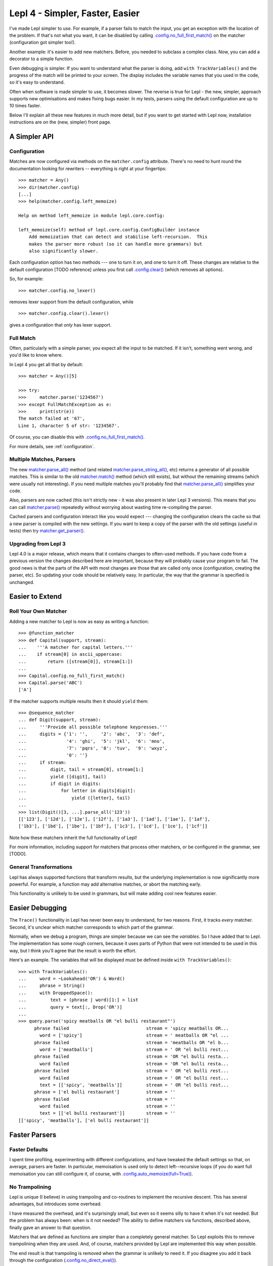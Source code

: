 
Lepl 4 - Simpler, Faster, Easier
================================

I've made Lepl simpler to use.  For example, if a parser fails to match the
input, you get an exception with the location of the problem.  If that's not
what you want, it can be disabled by calling `.config.no_full_first_match()
<api/redirect.html#lepl.core.config.ConfigBuilder.no_full_first_match>`_ on
the matcher (configuration got simpler too!).

Another example: it's easier to add new matchers.  Before, you needed to
subclass a complex class.  Now, you can add a decorator to a simple function.

Even debugging is simpler.  If you want to understand what the parser is
doing, add ``with TrackVariables()`` and the progress of the match will be
printed to your screen.  The display includes the variable names that you used
in the code, so it's easy to understand.

Often when software is made simpler to use, it becomes slower.  The reverse is
true for Lepl - the new, simpler, approach supports new optimisations and
makes fixing bugs easier.  In my tests, parsers using the default
configuration are up to 10 times faster.

Below I'll explain all these new features in much more detail, but if you want
to get started with Lepl now, installation instructions are on the (new,
simpler) front page.


A Simpler API
-------------

Configuration
~~~~~~~~~~~~~

Matches are now configured via methods on the ``matcher.config`` attribute.
There's no need to hunt round the documentation looking for rewriters --
everything is right at your fingertips::

   >>> matcher = Any()
   >>> dir(matcher.config)
   [...]
   >>> help(matcher.config.left_memoize)
   
   Help on method left_memoize in module lepl.core.config:
   
   left_memoize(self) method of lepl.core.config.ConfigBuilder instance
       Add memoization that can detect and stabilise left-recursion.  This
       makes the parser more robust (so it can handle more grammars) but
       also significantly slower.

Each configuration option has two methods --- one to turn it on, and one to
turn it off.  These changes are relative to the default configuration [TODO
reference] unless you first call `.config.clear()
<api/redirect.html#lepl.core.config.ConfigBuilder.clear>`_ (which removes all
options).

So, for example::

  >>> matcher.config.no_lexer()

removes lexer support from the default configuration, while

::

  >>> matcher.config.clear().lexer()

gives a configuration that *only* has lexer support.


Full Match
~~~~~~~~~~

Often, particularly with a simple parser, you expect all the input to be
matched.  If it isn't, something went wrong, and you'd like to know where.

In Lepl 4 you get all that by default::

  >>> matcher = Any()[5]
  
  >>> try:
  >>>     matcher.parse('1234567')
  >>> except FullMatchException as e:
  >>>     print(str(e))
  The match failed at '67',
  Line 1, character 5 of str: '1234567'.

Of course, you can disable this with `.config.no_full_first_match()
<api/redirect.html#lepl.core.config.ConfigBuilder.no_full_first_match>`_.

For more details, see :ref:`configuration`.


Multiple Matches, Parsers
~~~~~~~~~~~~~~~~~~~~~~~~~

The new `matcher.parse_all()
<api/redirect.html#lepl.core.config.ParserMixin.parse_all>`_ method (and
related `matcher.parse_string_all()
<api/redirect.html#lepl.core.config.ParserMixin.parse_string_all>`_, etc)
returns a generator of all possible matches.  This is similar to the old
`matcher.match() <api/redirect.html#lepl.core.config.ParserMixin.match>`_
method (which still exists), but without the remaining streams (which were
usually not interesting).  If you need multiple matches you'll probably find
that `matcher.parse_all()
<api/redirect.html#lepl.core.config.ParserMixin.parse_all>`_ simplifies your
code.

Also, parsers are now cached (this isn't strictly new - it was also present in
later Lepl 3 versions).  This means that you can call `matcher.parse() <api/redirect.html#lepl.core.config.ParserMixin.parse>`_
repeatedly without worrying about wasting time re-compiling the parser.

Cached parsers and configuration interact like you would expect --- changing
the configuration clears the cache so that a new parser is compiled with the
new settings.  If you want to keep a copy of the parser with the old settings
(useful in tests) then try `matcher.get_parser()
<api/redirect.html#lepl.core.config.ParserMixin.get_parser>`_.


Upgrading from Lepl 3
~~~~~~~~~~~~~~~~~~~~~

Lepl 4.0 is a major release, which means that it contains changes to
often-used methods.  If you have code from a previous version the changes
described here are important, because they will probably cause your program to
fail.  The good news is that the parts of the API with most changes are those
that are called only once (configuration, creating the parser, etc).  So
updating your code should be relatively easy.  In particular, the way that the
grammar is specified is unchanged.


Easier to Extend
----------------

Roll Your Own Matcher
~~~~~~~~~~~~~~~~~~~~~

Adding a new matcher to Lepl is now as easy as writing a function::

  >>> @function_matcher
  >>> def Capital(support, stream):
  ...    '''A matcher for capital letters.'''
  ...    if stream[0] in ascii_uppercase:
  ...        return ([stream[0]], stream[1:])
  ...
  >>> Capital.config.no_full_first_match()
  >>> Capital.parse('ABC')
  ['A']

If the matcher supports multiple results then it should ``yield`` them::

  >>> @sequence_matcher
  ... def Digit(support, stream):
  ...     '''Provide all possible telephone keypresses.'''
  ...     digits = {'1': '',     '2': 'abc',  '3': 'def',
  ...               '4': 'ghi',  '5': 'jkl',  '6': 'mno',
  ...               '7': 'pqrs', '8': 'tuv',  '9': 'wxyz',
  ...               '0': ''}
  ...     if stream:
  ...         digit, tail = stream[0], stream[1:]
  ...         yield ([digit], tail)
  ...         if digit in digits:
  ...             for letter in digits[digit]:
  ...                 yield ([letter], tail)
  ...
  >>> list(Digit()[3, ...].parse_all('123'))
  [['123'], ['12d'], ['12e'], ['12f'], ['1a3'], ['1ad'], ['1ae'], ['1af'], 
  ['1b3'], ['1bd'], ['1be'], ['1bf'], ['1c3'], ['1cd'], ['1ce'], ['1cf']]

Note how these matchers inherit the full functionality of Lepl!

For more information, including support for matchers that process other
matchers, or be configured in the grammar, see [TODO].


General Transformations
~~~~~~~~~~~~~~~~~~~~~~~

Lepl has always supported functions that transform results, but the underlying
implementation is now significantly more powerful.  For example, a function may
add alternative matches, or abort the matching early.

This functionality is unlikely to be used in grammars, but will make adding
cool new features easier.


Easier Debugging
----------------

The ``Trace()`` functionality in Lepl has never been easy to understand, for
two reasons.  First, it tracks *every* matcher.  Second, it's unclear which
matcher corresponds to which part of the grammar.

Normally, when we debug a program, things are simpler because we can see the
*variables*.  So I have added that to Lepl.  The implementation has some rough
corners, because it uses parts of Python that were not intended to be used in
this way, but I think you'll agree that the result is worth the effort.

Here's an example.  The variables that will be displayed must be defined
inside ``with TrackVariables()``::

  >>> with TrackVariables():
  ...     word = ~Lookahead('OR') & Word()
  ...     phrase = String()
  ...     with DroppedSpace():
  ...         text = (phrase | word)[1:] > list
  ...         query = text[:, Drop('OR')]
  ...
  >>> query.parse('spicy meatballs OR "el bulli restaurant"')
        phrase failed                             stream = 'spicy meatballs OR...
          word = ['spicy']                        stream = ' meatballs OR "el ...
        phrase failed                             stream = 'meatballs OR "el b...
          word = ['meatballs']                    stream = ' OR "el bulli rest...
        phrase failed                             stream = 'OR "el bulli resta...
          word failed                             stream = 'OR "el bulli resta...
        phrase failed                             stream = ' OR "el bulli rest...
          word failed                             stream = ' OR "el bulli rest...
          text = [['spicy', 'meatballs']]         stream = ' OR "el bulli rest...
        phrase = ['el bulli restaurant']          stream = ''
        phrase failed                             stream = ''
          word failed                             stream = ''
          text = [['el bulli restaurant']]        stream = ''
  [['spicy', 'meatballs'], ['el bulli restaurant']]



Faster Parsers
--------------

Faster Defaults
~~~~~~~~~~~~~~~

I spent time profiling, experimenting with different configurations, and have
tweaked the default settings so that, on average, parsers are faster.  In
particular, memoisation is used only to detect left--recursive loops (if you
do want full memoisation you can still configure it, of course, with
`.config.auto_memoize(full=True) <api/redirect.html#lepl.core.config.ConfigBuilder.auto_memoize>`_).


No Trampolining
~~~~~~~~~~~~~~~

Lepl is unique (I believe) in using trampoling and co-routines to implement
the recursive descent.  This has several advantages, but introduces some
overhead.

I have measured the overhead, and it's surprisingly small, but even so it
seems silly to have it when it's not needed.  But the problem has always been:
when is it not needed?  The ability to define matchers via functions,
described above, finally gave an answer to that question.

Matchers that are defined as functions are simpler than a completely general
matcher.  So Lepl exploits this to remove trampolining when they are used.
And, of course, matchers provided by Lepl are implemented this way when
possible.

The end result is that trampoling is removed when the grammar is unlikely to
need it.  If you disagree you add it back through the configuration
(`.config.no_direct_eval() <api/redirect.html#lepl.core.config.ConfigBuilder.no_direct_eval>`_).


Better Memoisation
~~~~~~~~~~~~~~~~~~

Sometimes memoisation is a *big* win.  It's not enabled by default, so you
still need to experiment to find out when to use it.  But until now it had a
stupid bug that made it less likely to work.  That bug is now fixed, so when
you need memoisation, it will be there for you.
